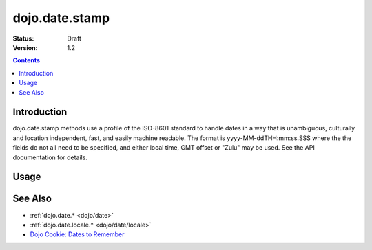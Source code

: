.. _dojo/date/stamp:

dojo.date.stamp
===============

:Status: Draft
:Version: 1.2

.. contents::
  :depth: 2


============
Introduction
============

dojo.date.stamp methods use a profile of the ISO-8601 standard to handle dates in a way that is unambiguous, culturally and location independent, fast, and easily machine readable.  The format is yyyy-MM-ddTHH:mm:ss.SSS where the the fields do not all need to be specified, and either local time, GMT offset or "Zulu" may be used.  See the API documentation for details.



=====
Usage
=====

.. codeviewer::
  
  <style type="text/css">
    @import "dojox/widget/DocTester/DocTester.css"; 
  </style>
  <script type="text/javascript">
    dojo.require("dojox.widget.DocTester");
    dojo.require("dojo.date.stamp");
    
    dojo.addOnLoad(function(){
      var docTest = new dojox.widget.DocTester({}, "docTest");
    });
  </script>
  <div id="docTest">
    >>> var date1 = new Date(2008, 9, 17); date1.setUTCHours(0); dojo.date.stamp.toISOString(date1, {zulu: true});
    "2008-10-17T00:00:00Z"
    >>> dojo.date.stamp.toISOString(date1, {selector: 'date'});
    "2008-10-17"
    >>> dojo.date.stamp.fromISOString("2008-10-17T00:00:00Z").toGMTString(); // note toGMTString output is implementation-dependent
    "Fri, 17 Oct 2008 00:00:00 GMT"
    >>> dojo.date.stamp.fromISOString("T23:59:59.999-04:00", new Date(2008,9,17)).toGMTString();
    "Sat, 18 Oct 2008 03:59:59 GMT"
  </div>


========
See Also
========

* :ref:`dojo.date.* <dojo/date>`
* :ref:`dojo.date.locale.* <dojo/date/locale>`
* `Dojo Cookie: Dates to Remember <http://dojocampus.org/content/2008/07/03/dates-to-remember/>`_
